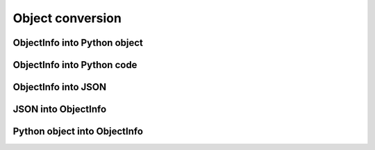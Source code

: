 =============================
Object conversion
=============================


ObjectInfo into Python object
===============================


ObjectInfo into Python code
===============================


ObjectInfo into JSON
===============================


JSON into ObjectInfo
===============================


Python object into ObjectInfo
==================================


